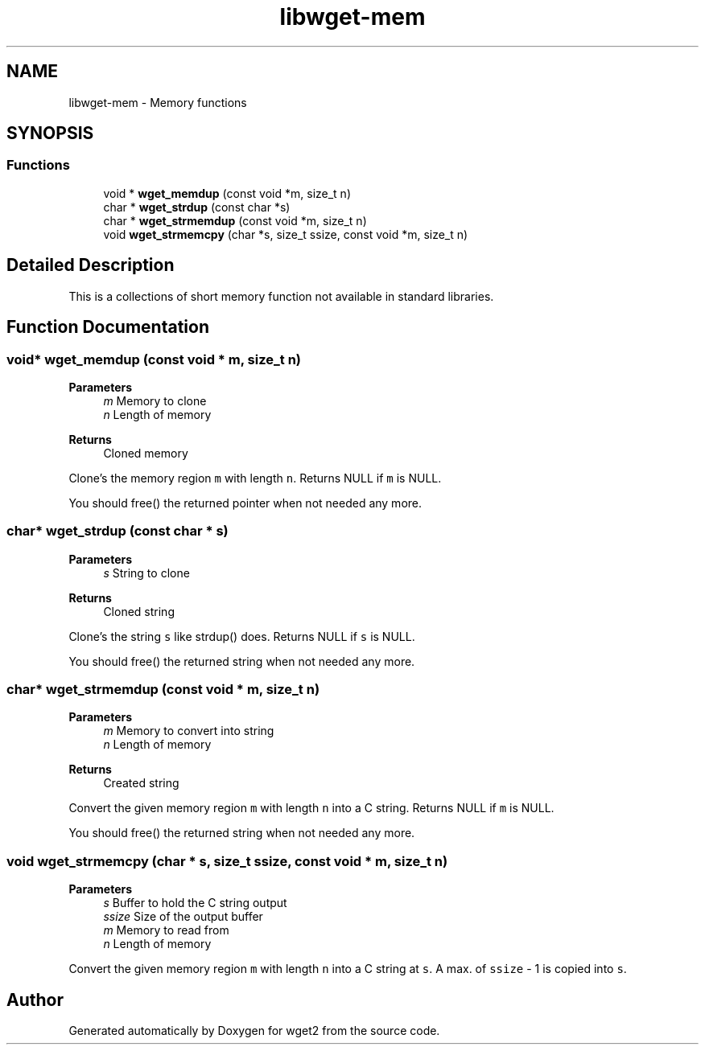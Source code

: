 .TH "libwget-mem" 3 "Sun Nov 29 2020" "Version 1.99.2" "wget2" \" -*- nroff -*-
.ad l
.nh
.SH NAME
libwget-mem \- Memory functions
.SH SYNOPSIS
.br
.PP
.SS "Functions"

.in +1c
.ti -1c
.RI "void * \fBwget_memdup\fP (const void *m, size_t n)"
.br
.ti -1c
.RI "char * \fBwget_strdup\fP (const char *s)"
.br
.ti -1c
.RI "char * \fBwget_strmemdup\fP (const void *m, size_t n)"
.br
.ti -1c
.RI "void \fBwget_strmemcpy\fP (char *s, size_t ssize, const void *m, size_t n)"
.br
.in -1c
.SH "Detailed Description"
.PP 
This is a collections of short memory function not available in standard libraries\&. 
.SH "Function Documentation"
.PP 
.SS "void* wget_memdup (const void * m, size_t n)"

.PP
\fBParameters\fP
.RS 4
\fIm\fP Memory to clone 
.br
\fIn\fP Length of memory 
.RE
.PP
\fBReturns\fP
.RS 4
Cloned memory
.RE
.PP
Clone's the memory region \fCm\fP with length \fCn\fP\&. Returns NULL if \fCm\fP is NULL\&.
.PP
You should free() the returned pointer when not needed any more\&. 
.SS "char* wget_strdup (const char * s)"

.PP
\fBParameters\fP
.RS 4
\fIs\fP String to clone 
.RE
.PP
\fBReturns\fP
.RS 4
Cloned string
.RE
.PP
Clone's the string \fCs\fP like strdup() does\&. Returns NULL if \fCs\fP is NULL\&.
.PP
You should free() the returned string when not needed any more\&. 
.SS "char* wget_strmemdup (const void * m, size_t n)"

.PP
\fBParameters\fP
.RS 4
\fIm\fP Memory to convert into string 
.br
\fIn\fP Length of memory 
.RE
.PP
\fBReturns\fP
.RS 4
Created string
.RE
.PP
Convert the given memory region \fCm\fP with length \fCn\fP into a C string\&. Returns NULL if \fCm\fP is NULL\&.
.PP
You should free() the returned string when not needed any more\&. 
.SS "void wget_strmemcpy (char * s, size_t ssize, const void * m, size_t n)"

.PP
\fBParameters\fP
.RS 4
\fIs\fP Buffer to hold the C string output 
.br
\fIssize\fP Size of the output buffer 
.br
\fIm\fP Memory to read from 
.br
\fIn\fP Length of memory
.RE
.PP
Convert the given memory region \fCm\fP with length \fCn\fP into a C string at \fCs\fP\&. A max\&. of \fCssize\fP - 1 is copied into \fCs\fP\&. 
.SH "Author"
.PP 
Generated automatically by Doxygen for wget2 from the source code\&.

